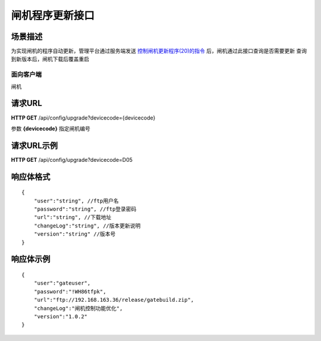 ====================
闸机程序更新接口
====================

场景描述
----------
为实现闸机的程序自动更新，管理平台通过服务端发送 `控制闸机更新程序(20)的指令 <../control/query_command.html>`_  后，闸机通过此接口查询是否需要更新
查询到新版本后，闸机下载后覆盖重启

面向客户端
::::::::::::::::::::
闸机

请求URL
---------------------
**HTTP GET**  /api/config/upgrade?devicecode={devicecode}

参数 **{devicecode}** 指定闸机编号

请求URL示例
----------------------------
**HTTP GET**  /api/config/upgrade?devicecode=D05

响应体格式
-------------
::

    {
        "user":"string", //ftp用户名
        "password":"string", //ftp登录密码
        "url":"string", //下载地址
        "changeLog":"string", //版本更新说明
        "version":"string" //版本号
    }

响应体示例
-------------
::

    {
        "user":"gateuser",
        "password":"!WH86tfpk",
        "url":"ftp://192.168.163.36/release/gatebuild.zip",
        "changeLog":"闸机控制功能优化",
        "version":"1.0.2"
    }
